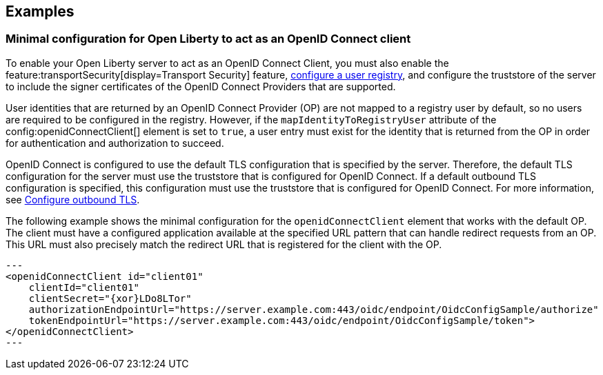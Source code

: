 == Examples

=== Minimal configuration for Open Liberty to act as an OpenID Connect client

To enable your Open Liberty server to act as an OpenID Connect Client, you must also enable the feature:transportSecurity[display=Transport Security] feature, xref:ROOT:user-registries-application-security.adoc[configure a user registry], and configure the truststore of the server to include the signer certificates of the OpenID Connect Providers that are supported.

User identities that are returned by an OpenID Connect Provider (OP) are not mapped to a registry user by default, so no users are required to be configured in the registry. However, if the `mapIdentityToRegistryUser` attribute of the config:openidConnectClient[] element is set to `true`, a user entry must exist for the identity that is returned from the OP in order for authentication and authorization to succeed.

OpenID Connect is configured to use the default TLS configuration that is specified by the server. Therefore, the default TLS configuration for the server must use the truststore that is configured for OpenID Connect. If a default outbound TLS configuration is specified, this configuration must use the truststore that is configured for OpenID Connect. For more information, see link:/docs/latest/reference/feature/transportSecurity-1.0.html#_configure_outbound_tls[Configure outbound TLS].

The following example shows the minimal configuration for the `openidConnectClient` element that works with the default OP.
The client must have a configured application available at the specified URL pattern that can handle redirect requests from an OP. This URL must also precisely match the redirect URL that is registered for the client with the OP.

[source,xml]
---
<openidConnectClient id="client01"
    clientId="client01"
    clientSecret="{xor}LDo8LTor"
    authorizationEndpointUrl="https://server.example.com:443/oidc/endpoint/OidcConfigSample/authorize"
    tokenEndpointUrl="https://server.example.com:443/oidc/endpoint/OidcConfigSample/token">
</openidConnectClient>
---
